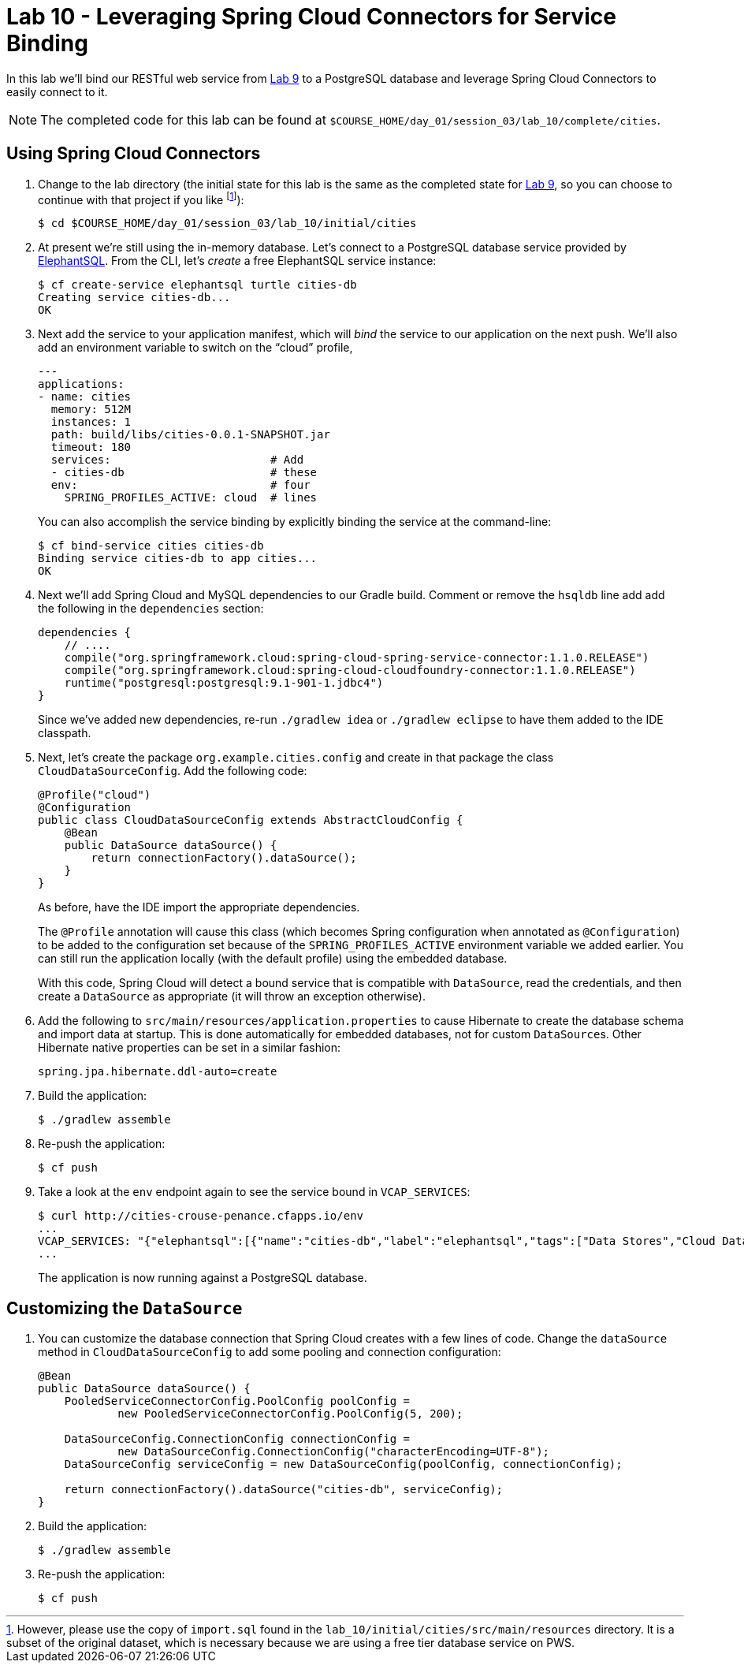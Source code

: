 :compat-mode:
= Lab 10 - Leveraging Spring Cloud Connectors for Service Binding

In this lab we'll bind our RESTful web service from link:../lab_09/lab_09.html[Lab 9] to a PostgreSQL database and leverage Spring Cloud Connectors to easily connect to it.

NOTE: The completed code for this lab can be found at `$COURSE_HOME/day_01/session_03/lab_10/complete/cities`.

== Using Spring Cloud Connectors

. Change to the lab directory (the initial state for this lab is the same as the completed state for link:../lab_09/lab_09.html[Lab 9], so you can choose to continue with that project if you like footnote:[However, please use the copy of `import.sql` found in the `lab_10/initial/cities/src/main/resources` directory. It is a subset of the original dataset, which is necessary because we are using a free tier database service on PWS.]):
+
----
$ cd $COURSE_HOME/day_01/session_03/lab_10/initial/cities
----

. At present we're still using the in-memory database. Let's connect to a PostgreSQL database service provided by http://www.elephantsql.com/[ElephantSQL].
From the CLI, let's _create_ a free ElephantSQL service instance:
+
[source,bash]
----
$ cf create-service elephantsql turtle cities-db
Creating service cities-db...
OK
----

. Next add the service to your application manifest, which will _bind_ the service to our application on the next push. We'll also add an environment variable to switch on the ``cloud'' profile,
+
[source,yml]
----
---
applications:
- name: cities
  memory: 512M
  instances: 1
  path: build/libs/cities-0.0.1-SNAPSHOT.jar
  timeout: 180
  services:                        # Add
  - cities-db                      # these
  env:                             # four
    SPRING_PROFILES_ACTIVE: cloud  # lines
----
+
You can also accomplish the service binding by explicitly binding the service at the command-line:
+
[source,bash]
----
$ cf bind-service cities cities-db
Binding service cities-db to app cities...
OK
----

. Next we'll add Spring Cloud and MySQL dependencies to our Gradle build. Comment or remove the +hsqldb+ line add add the following in the +dependencies+ section:
+
[source,groovy]
----
dependencies {
    // ....
    compile("org.springframework.cloud:spring-cloud-spring-service-connector:1.1.0.RELEASE")
    compile("org.springframework.cloud:spring-cloud-cloudfoundry-connector:1.1.0.RELEASE")
    runtime("postgresql:postgresql:9.1-901-1.jdbc4")
}
----
+
Since we've added new dependencies, re-run +./gradlew idea+ or +./gradlew eclipse+ to have them added to the IDE classpath.

. Next, let's create the package +org.example.cities.config+ and create in that package the class +CloudDataSourceConfig+. Add the following code:
+
[source,java]
----
@Profile("cloud")
@Configuration
public class CloudDataSourceConfig extends AbstractCloudConfig {
    @Bean
    public DataSource dataSource() {
        return connectionFactory().dataSource();
    }
}
----
+
As before, have the IDE import the appropriate dependencies.
+
The +@Profile+ annotation will cause this class (which becomes Spring configuration when annotated as +@Configuration+) to be added to the configuration set because of the +SPRING_PROFILES_ACTIVE+ environment variable we added earlier. You can still run the application locally (with the default profile) using the embedded database.
+
With this code, Spring Cloud will detect a bound service that is compatible with +DataSource+, read the credentials, and then create a +DataSource+ as appropriate (it will throw an exception otherwise).

. Add the following to +src/main/resources/application.properties+ to cause Hibernate to create the database schema and import data at startup. This is done automatically for embedded databases, not for custom ++DataSource++s. Other Hibernate native properties can be set in a similar fashion:
+
[source,java]
----
spring.jpa.hibernate.ddl-auto=create
----

. Build the application:
+
[source,bash]
----
$ ./gradlew assemble
----

. Re-push the application:
+
[source,bash]
----
$ cf push
----

. Take a look at the +env+ endpoint again to see the service bound in +VCAP_SERVICES+:
+
[source,bash]
----
$ curl http://cities-crouse-penance.cfapps.io/env
...
VCAP_SERVICES: "{"elephantsql":[{"name":"cities-db","label":"elephantsql","tags":["Data Stores","Cloud Databases","Developer Tools","Data Store","postgresql","relational","New Product"],"plan":"turtle","credentials":{"uri":"postgres://okoaxkll:Il2L3Z6vSywRw2kNKd4G997VAhd3c7gy@babar.elephantsql.com:5432/okoaxkll","max_conns":"5"}}]}",
...
----
The application is now running against a PostgreSQL database.

== Customizing the +DataSource+

. You can customize the database connection that Spring Cloud creates with a few lines of code. Change the +dataSource+ method in +CloudDataSourceConfig+ to add some pooling and connection configuration:
+
[source,java]
----
@Bean
public DataSource dataSource() {
    PooledServiceConnectorConfig.PoolConfig poolConfig =
            new PooledServiceConnectorConfig.PoolConfig(5, 200);

    DataSourceConfig.ConnectionConfig connectionConfig =
            new DataSourceConfig.ConnectionConfig("characterEncoding=UTF-8");
    DataSourceConfig serviceConfig = new DataSourceConfig(poolConfig, connectionConfig);

    return connectionFactory().dataSource("cities-db", serviceConfig);
}
----

. Build the application:
+
[source,bash]
----
$ ./gradlew assemble
----

. Re-push the application:
+
[source,bash]
----
$ cf push
----
